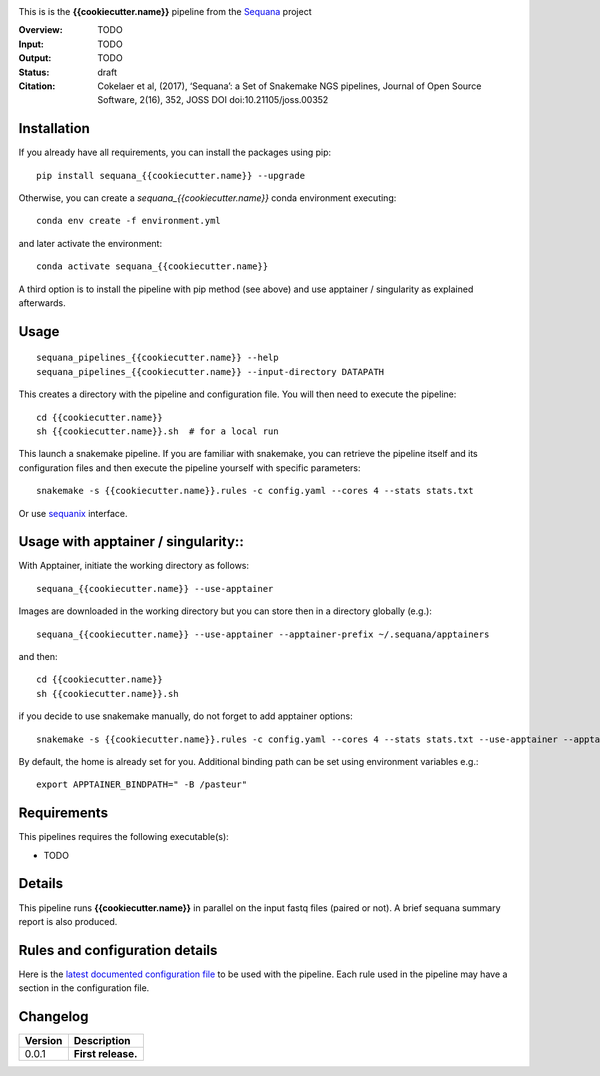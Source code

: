 
.. image:: https://badge.fury.io/py/sequana-{{cookiecutter.name}}.svg
     :target: https://pypi.python.org/pypi/sequana_{{cookiecutter.name}}

.. image:: http://joss.theoj.org/papers/10.21105/joss.00352/status.svg
    :target: http://joss.theoj.org/papers/10.21105/joss.00352
    :alt: JOSS (journal of open source software) DOI

.. image:: https://github.com/sequana/{{cookiecutter.name}}/actions/workflows/main.yml/badge.svg
   :target: https://github.com/sequana/{{cookiecutter.name}}/actions/workflows    

.. image:: http://joss.theoj.org/papers/10.21105/joss.00352/status.svg
   :target: http://joss.theoj.org/papers/10.21105/joss.00352
   :alt: JOSS (journal of open source software) DOI

.. image:: https://img.shields.io/badge/python-3.8%20%7C%203.9%20%7C3.10-blue.svg
    :target: https://pypi.python.org/pypi/sequana/{{cookiecutter.name}}
    :alt: Python 3.8 | 3.9 | 3.10



This is is the **{{cookiecutter.name}}** pipeline from the `Sequana <https://sequana.readthedocs.org>`_ project

:Overview: TODO 
:Input: TODO
:Output: TODO
:Status: draft
:Citation: Cokelaer et al, (2017), ‘Sequana’: a Set of Snakemake NGS pipelines, Journal of Open Source Software, 2(16), 352, JOSS DOI doi:10.21105/joss.00352


Installation
~~~~~~~~~~~~

If you already have all requirements, you can install the packages using pip::

    pip install sequana_{{cookiecutter.name}} --upgrade

Otherwise, you can create a *sequana_{{cookiecutter.name}}* conda environment executing::

    conda env create -f environment.yml

and later activate the environment::

  conda activate sequana_{{cookiecutter.name}}

A third option is to install the pipeline with pip method (see above) and use apptainer / singularity as explained afterwards.


Usage
~~~~~

::

    sequana_pipelines_{{cookiecutter.name}} --help
    sequana_pipelines_{{cookiecutter.name}} --input-directory DATAPATH 

This creates a directory with the pipeline and configuration file. You will then need 
to execute the pipeline::

    cd {{cookiecutter.name}}
    sh {{cookiecutter.name}}.sh  # for a local run

This launch a snakemake pipeline. If you are familiar with snakemake, you can 
retrieve the pipeline itself and its configuration files and then execute the pipeline yourself with specific parameters::

    snakemake -s {{cookiecutter.name}}.rules -c config.yaml --cores 4 --stats stats.txt

Or use `sequanix <https://sequana.readthedocs.io/en/main/sequanix.html>`_ interface.


Usage with apptainer / singularity::
~~~~~~~~~~~~~~~~~~~~~~~~~~~~~~~~~~~~

With Apptainer, initiate the working directory as follows::

    sequana_{{cookiecutter.name}} --use-apptainer

Images are downloaded in the working directory but you can store then in a directory globally (e.g.)::

    sequana_{{cookiecutter.name}} --use-apptainer --apptainer-prefix ~/.sequana/apptainers

and then::

    cd {{cookiecutter.name}}
    sh {{cookiecutter.name}}.sh

if you decide to use snakemake manually, do not forget to add apptainer options::

    snakemake -s {{cookiecutter.name}}.rules -c config.yaml --cores 4 --stats stats.txt --use-apptainer --apptainer-prefix ~/.sequana/apptainers --apptainer-args "-B /home:/home"

By default, the home is already set for you. Additional binding path can be set using environment variables e.g.::

    export APPTAINER_BINDPATH=" -B /pasteur"

Requirements
~~~~~~~~~~~~

This pipelines requires the following executable(s):

- TODO

.. image:: https://raw.githubusercontent.com/sequana/sequana_{{cookiecutter.name}}/master/sequana_pipelines/{{cookiecutter.name}}/dag.png


Details
~~~~~~~~~

This pipeline runs **{{cookiecutter.name}}** in parallel on the input fastq files (paired or not). 
A brief sequana summary report is also produced.


Rules and configuration details
~~~~~~~~~~~~~~~~~~~~~~~~~~~~~~~

Here is the `latest documented configuration file <https://raw.githubusercontent.com/sequana/sequana_{{cookiecutter.name}}/master/sequana_pipelines/{{cookiecutter.name}}/config.yaml>`_
to be used with the pipeline. Each rule used in the pipeline may have a section in the configuration file. 

Changelog
~~~~~~~~~

========= ====================================================================
Version   Description
========= ====================================================================
0.0.1     **First release.**
========= ====================================================================


